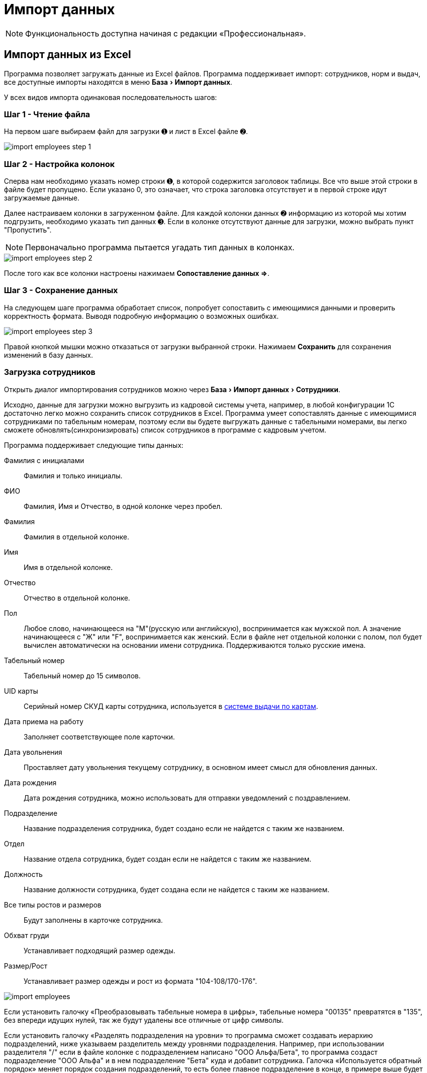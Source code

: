 [#import]
= Импорт данных
:experimental:

NOTE: Функциональность доступна начиная с редакции «Профессиональная».

== Импорт данных из Excel

Программа позволяет загружать данные из Excel файлов. Программа поддерживает импорт: сотрудников, норм и выдач, все доступные импорты находятся в меню menu:База[Импорт данных].

У всех видов импорта одинаковая последовательность шагов:

=== Шаг 1 - Чтение файла

На первом шаге выбираем файл для загрузки ➊ и лист в Excel файле ➋.

image::import_employees-step-1.png[]

=== Шаг 2 - Настройка колонок

Сперва нам необходимо указать номер строки ➊, в которой содержится заголовок таблицы. Все что выше этой строки в файле будет пропущено. Если указано 0, это означает, что строка заголовка отсутствует и в первой строке идут загружаемые данные.

Далее настраиваем колонки в загруженном файле. Для каждой колонки данных ➋ информацию из которой мы хотим подгрузить, необходимо указать тип данных ➌. Если в колонке отсутствуют данные для загрузки, можно выбрать пункт "Пропустить".

NOTE: Первоначально программа пытается угадать тип данных в колонках.

image::import_employees-step-2.png[]

После того как все колонки настроены нажимаем btn:[Сопоставление данных ⇒].

=== Шаг 3 - Сохранение данных

На следующем шаге программа обработает список, попробует сопоставить с имеющимися данными и проверить корректность формата. Выводя подробную информацию о возможных ошибках.

image::import_employees-step-3.png[]

Правой кнопкой мышки можно отказаться от загрузки выбранной строки. Нажимаем btn:[Сохранить] для сохранения изменений в базу данных.

[#employees-excel-import]
=== Загрузка сотрудников

Открыть диалог импортирования сотрудников можно через menu:База[Импорт данных > Сотрудники].

Исходно, данные для загрузки можно выгрузить из кадровой системы учета, например, в любой конфигурации 1С достаточно легко можно сохранить список сотрудников в Excel.
Программа умеет сопоставлять данные с имеющимися сотрудниками по табельным номерам, поэтому если вы будете выгружать данные с табельными номерами, вы легко сможете обновлять(синхронизировать) список сотрудников в программе с кадровым учетом.

Программа поддерживает следующие типы данных:

Фамилия с инициалами:: Фамилия и только инициалы.
ФИО:: Фамилия, Имя и Отчество, в одной колонке через пробел.
Фамилия:: Фамилия в отдельной колонке.
Имя:: Имя в отдельной колонке.
Отчество:: Отчество в отдельной колонке.
Пол:: Любое слово, начинающееся на "М"(русскую или английскую), воспринимается как мужской пол. А значение начинающееся с "Ж" или "F", воспринимается как женский. Если в файле нет отдельной колонки с полом, пол будет вычислен автоматически на основании имени сотрудника. Поддерживаются только русские имена.
Табельный номер:: Табельный номер до 15 символов.
UID карты:: Серийный номер СКУД карты сотрудника, используется в <<employees.adoc#identity-cards,системе выдачи по картам>>.
Дата приема на работу:: Заполняет соответствующее поле карточки.
Дата увольнения:: Проставляет дату увольнения текущему сотруднику, в основном имеет смысл для обновления данных.
Дата рождения:: Дата рождения сотрудника, можно использовать для отправки уведомлений с поздравлением.
Подразделение:: Название подразделения сотрудника, будет создано если не найдется с таким же названием.
Отдел:: Название отдела сотрудника, будет создан если не найдется с таким же названием.
Должность:: Название должности сотрудника, будет создана если не найдется с таким же названием.
Все типы ростов и размеров:: Будут заполнены в карточке сотрудника.
Обхват груди:: Устанавливает подходящий размер одежды.
Размер/Рост:: Устанавливает размер одежды и рост из формата "104-108/170-176".

image::import_employees.png[]

Если установить галочку «Преобразовывать табельные номера в цифры», табельные номера "00135" превратятся в "135", без впереди идущих нулей, так же будут удалены все отличные от цифр символы. 

Если установить галочку «Разделять подразделения на уровни» то программа сможет создавать иерархию подразделений, ниже указываем разделитель между уровнями подразделения. Например, при использовании разделителя "/" если в файле колонке с подразделением написано "ООО Альфа/Бета", то программа создаст подразделение "ООО Альфа" и в нем подразделение "Бета" куда и добавит сотрудника. Галочка «Используется обратный порядок» меняет порядок создания подразделений, то есть более главное подразделение в конце, в примере выше будет создано подразделение "Бета" и в нем подразделение "ООО Альфа". Количество уровней подразделений не ограничено.

=== Загрузка норм

Диалог загрузки открывается через menu:База[Импорт данных > Нормы]. 

Поддерживаются следующие типы данных в колонках:

Подразделение:: Подразделение у должности для которой загружается норма. Подразделение будет создано при отсутствии.
Должность:: Должность для которой загружается норма. Должность будет создана при отсутствии, должности с одним названием из разных подразделений считаются разными должностями. Должности можно перечислять через запятую, точку с запятой и наклонную черту, все они будут добавлены в одну норму.
Номенклатура нормы:: Номенклатура в строке нормы. Будет создана при отсутствии.
Количество и период:: Количество выдаваемой спецодежды и период выдачи. Поддерживается формат: "1 в 36 месяцев", "1 пара на 1,5 года", "до износа" и "дежурный". Если не указан период а только количество, то по умолчанию считается на год.
Количество:: Количество выдаваемой спецодежды, в отдельной колонке.
Период:: Период выдачи, в отдельной колонке.
Условия нормы:: Устанавливает условия нормы, импорт не создает новые условия, а только сопоставляет существующие.

image::import_norm-step-2.png[]

[#excel-import-issue]
=== Загрузка выдачи

Диалог загрузки открывается через menu:База[Импорт данных > Выдачи].

Поддерживаются следующие типы данных:

Табельный номер:: Табельный номер сотрудника, очень желательно чтобы он был при загрузке выдач, так как способ поиска сотрудника по ФИО не надежен.
Фамилия с инициалами:: Фамилия и только инициалы. Используется для сопоставления с сотрудниками.
ФИО:: Фамилия, Имя и Отчество, в одной колонке через пробел. Используется для сопоставления с сотрудниками.
Номенклатура нормы:: Наименование номенклатуры, указанной в норме.
Номенклатура выдачи:: Наименование складской номенклатуры, которая была выдана сотруднику.
Подразделение:: Подразделение сотрудника.
Должность:: Должность сотрудника.
Размер:: Размер выданной спецодежды, если в карточке сотрудника размер для данного типа спецодежды не заполнен, программа заполнит его по последней выдаче.
Рост:: Рост выданной спецодежды, аналогично предыдущему заполнит отсутствующее значение в карточке сотрудника.
Размер и рост:: Одновременно размер и рост в формате "104-108/170-176".
Дата выдачи:: Дата операции выдачи.
Количество:: Количество выданного.

image::import_issues-step-3.png[]

[#import-stock-incomes]
== Загрузка документов поступления XML

NOTE: Функциональность доступна начиная с редакции «Предприятие».

Программа позволяет загружать документы поступления из 1С. Для этого выберите menu:База[Импорт данных > Поступления].

Из 1С документы нужно выгрузить в формат xml. Поддерживается загрузка документов "Перемещение Товаров" и "Реализация товаров и услуг" выгруженные из конфигурации ERP. Оба типа документов в «QS: Спецодежда и имущество» попадут как поступление на склад. Загрузка документа перемещения из бухгалтерского учета в 1С, позволяет оформить внутреннюю передачу на склад спецодежды в бухгалтерском учете, как поступление на склад в программе выдачи спецодежды. Загрузка документа реализации позволяет не вбивать в ручную реализацию полученную от поставщика. Работа с другими конфигурациями 1С не тестировалась, обращайтесь в отдел разработки поможем с интеграцией.

image::import_incomes-1.png[]

Из 1С в один файл можно выгрузить несколько документов. После выбора файла, на первом шаге отмечаем галочками документы, нажимаем btn:[Загрузить].

TIP: Данные механизм загрузки создаст на каждый документ из 1С по документу внутри программы «QS: Спецодежда и имущество», если вам больше подходит вариант загрузки всех строк разных документов в один документ поступления используйте <<stock-documents.adoc#stock-income-load,другой способ загрузки>>.

image::import_incomes-2.png[]

На втором шаге, можно просмотреть и подправить загружаемые документы. Слева сверху диалога можно переключаться между различными загружаемыми документами. Если программа не сопоставила номенклатуру или размер с имеющимися они будут выделены красным цветом. В правой панели есть кнопка создать недостающие номенклатуры.

Не забудьте выбрать склад, на который хотите оформить эти поступления. 

При необходимости в строках документа можно отредактировать количество и стоимость. А через контекстное меню изменить размер или рост.

После проверки всех загружаемых документов нажимаем кнопку btn:[Создать поступление].